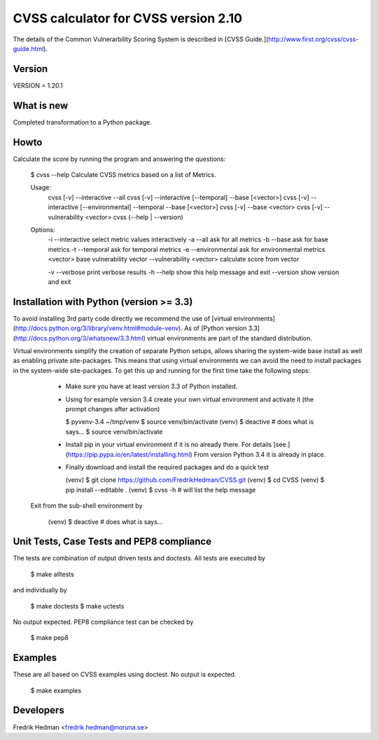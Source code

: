 CVSS calculator for CVSS version 2.10
=====================================
The details of the Common Vulnerarbility Scoring System is described in [CVSS
Guide.](http://www.first.org/cvss/cvss-guide.html). 


Version
-------
VERSION = 1.20.1


What is new
-----------
Completed transformation to a Python package.


Howto
-----
Calculate the score by running the program and answering the questions:

    $ cvss --help
    Calculate CVSS metrics based on a list of Metrics.

    Usage:
      cvss [-v] --interactive --all
      cvss [-v] --interactive [--temporal] --base [<vector>]
      cvss [-v] --interactive [--environmental] --temporal --base [<vector>]
      cvss [-v] --base <vector>
      cvss [-v] --vulnerability <vector>
      cvss (--help | --version)

    Options:
      -i --interactive          select metric values interactively
      -a --all                  ask for all metrics
      -b --base                 ask for base metrics
      -t --temporal             ask for temporal metrics
      -e --environmental        ask for environmental metrics
      <vector>                  base vulnerability vector
      --vulnerability <vector>  calculate score from vector

      -v --verbose              print verbose results
      -h --help                 show this help message and exit
      --version                 show version and exit


Installation with Python (version >= 3.3)
-----------------------------------------
To avoid installing 3rd party code directly we recommend the use of
[virtual environments](http://docs.python.org/3/library/venv.html#module-venv).
As of [Python version 3.3](http://docs.python.org/3/whatsnew/3.3.html)
virtual environments are part of the standard distribution.

Virtual environments simplify the creation of separate Python setups,
allows sharing the system-wide base install as well as enabling
private site-packages.  This means that using virtual environments we
can avoid the need to install packages in the system-wide
site-packages.  To get this up and running for the first time take the
following steps:

  * Make sure you have at least version 3.3 of Python installed.

  * Using for example version 3.4 create your own virtual environment
    and activate it (the prompt changes after activation)

    $ pyvenv-3.4 ~/tmp/venv
    $ source venv/bin/activate
    (venv) $ deactive                     # does what is says...
    $ source venv/bin/activate

  * Install pip in your virtual environment if it is no already there.
    For details [see.](https://pip.pypa.io/en/latest/installing.html)
    From version Python 3.4 it is already in place.

  * Finally download and install the required packages and do a quick test

    (venv) $ git clone https://github.com/FredrikHedman/CVSS.git
    (venv) $ cd CVSS
    (venv) $ pip install --editable .
    (venv) $ cvss -h                      # will list the help message

 Exit from the sub-shell environment by

    (venv) $ deactive          # does what is says...


Unit Tests, Case Tests and PEP8 compliance
------------------------------------------
The tests are combination of output driven tests and doctests.  All
tests are executed by

    $ make alltests

and individually by 

    $ make doctests
    $ make uctests

No output expected.  PEP8 compliance test can be checked by

    $ make pep8

Examples
--------
These are all based on CVSS examples using doctest.  No output is
expected.

    $ make examples


Developers
----------
Fredrik Hedman <fredrik.hedman@noruna.se>


